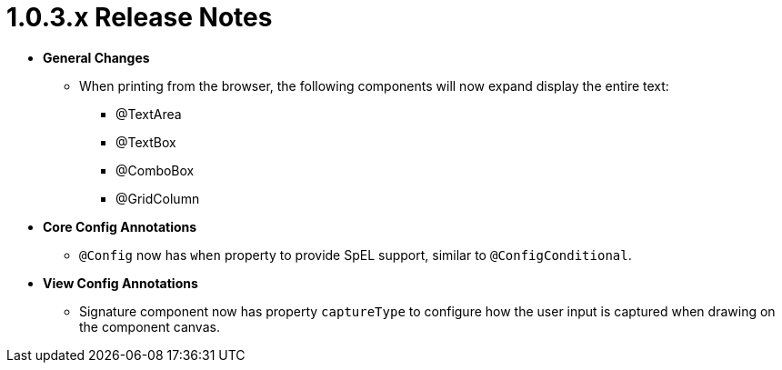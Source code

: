 [[appendix-release-notes-1.0.3.x]]
= 1.0.3.x Release Notes

* **General Changes**
** When printing from the browser, the following components will now expand display the entire text:
*** @TextArea
*** @TextBox
*** @ComboBox
*** @GridColumn

* **Core Config Annotations**
** `@Config` now has `when` property to provide SpEL support, similar to `@ConfigConditional`.

* **View Config Annotations**
** Signature component now has property `captureType` to configure how the user input is captured when drawing on the component canvas.